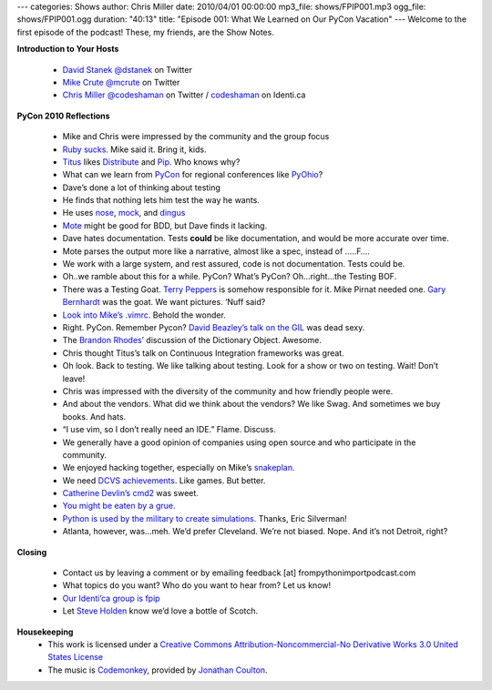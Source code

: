 ---
categories: Shows
author: Chris Miller
date: 2010/04/01 00:00:00
mp3_file: shows/FPIP001.mp3
ogg_file: shows/FPIP001.ogg
duration: "40:13"
title: "Episode 001: What We Learned on Our PyCon Vacation"
---
Welcome to the first episode of the podcast! These, my friends, are the Show
Notes.

**Introduction to Your Hosts**

 * `David Stanek <http://traceback.org/>`_ `@dstanek <http://twitter.com/dstanek>`_ on Twitter
 * `Mike Crute <http://mike.crute.org/blog>`_ `@mcrute <http://twitter.com/mcrute>`_ on Twitter
 * `Chris Miller <http://unquietdesperation.com/>`_ `@codeshaman
   <http://twitter.com/codeshaman>`_ on Twitter / `codeshaman
   <http://identi.ca/codeshaman>`_ on Identi.ca

**PyCon 2010 Reflections**

 * Mike and Chris were impressed by the community and the group focus
 * `Ruby sucks <http://vimeo.com/9471538>`_. Mike said it. Bring it, kids.
 * `Titus <http://ivory.idyll.org/about.html>`_ likes `Distribute
   <http://pypi.python.org/pypi/distribute>`_ and `Pip
   <http://pypi.python.org/pypi/pip>`_. Who knows why?
 * What can we learn from `PyCon <http://us.pycon.org/2010/about/>`_ for
   regional conferences like `PyOhio <http://www.pyohio.org/>`_?
 * Dave’s done a lot of thinking about testing
 * He finds that nothing lets him test the way he wants.
 * He uses `nose <http://code.google.com/p/python-nose/>`_, `mock
   <http://pypi.python.org/pypi/mock>`_, and `dingus
   <http://pypi.python.org/pypi/dingus/0.1>`_
 * `Mote <http://bitbucket.org/garybernhardt/mote/>`_ might be good for BDD, but Dave finds it lacking.
 * Dave hates documentation. Tests **could** be like documentation, and would be more accurate over time.
 * Mote parses the output more like a narrative, almost like a spec, instead of …..F….
 * We work with a large system, and rest assured, code is not documentation. Tests could be.
 * Oh..we ramble about this for a while. PyCon? What’s PyCon?  Oh…right…the Testing BOF.
 * There was a Testing Goat. `Terry Peppers
   <http://www.swordstyle.com/blog2/?p=1822>`_ is somehow responsible for it.
   Mike Pirnat needed one. `Gary Bernhardt <http://blog.extracheese.org/>`_ was
   the goat. We want pictures. ‘Nuff said?
 * `Look into Mike’s .vimrc <https://github.com/mcrute/dotfiles/blob/master/.vim/vimrc>`_. Behold the wonder.
 * Right. PyCon. Remember Pycon?  `David Beazley’s talk on the GIL <http://www.dabeaz.com/python/GIL.pdf>`_ was dead sexy.
 * The `Brandon Rhodes’ <http://rhodesmill.org/brandon/>`_ discussion of the Dictionary Object. Awesome.
 * Chris thought Titus’s talk on Continuous Integration frameworks was great.
 * Oh look. Back to testing. We like talking about testing. Look for a show or two on testing. Wait! Don’t leave!
 * Chris was impressed with the diversity of the community and how friendly people were.
 * And about the vendors. What did we think about the vendors? We like Swag. And sometimes we buy books. And hats.
 * “I use vim, so I don’t really need an IDE.” Flame. Discuss.
 * We generally have a good opinion of companies using open source and who participate in the community.
 * We enjoyed hacking together, especially on Mike’s `snakeplan <http://bitbucket.org/mcrute/snakeplan/>`_.
 * We need `DCVS achievements <http://benjamin-meyer.blogspot.com/2010/03/git-achievements.html>`_. Like games. But better.
 * `Catherine Devlin’s <http://catherinedevlin.blogspot.com/>`_ `cmd2 <http://www.assembla.com/wiki/show/python-cmd2>`_ was sweet.
 * `You might be eaten by a grue. <http://en.wikipedia.org/wiki/Grue_%28monster%29>`_
 * `Python is used by the military to create simulations.
   <http://www.thebitsource.com/tech-conferences/pycon-2010-python-modeling-battelfield-military-defense/>`_
   Thanks, Eric Silverman!
 * Atlanta, however, was…meh. We’d prefer Cleveland. We’re not biased. Nope. And it’s not Detroit, right?

**Closing**

 * Contact us by leaving a comment or by emailing feedback [at] frompythonimportpodcast.com
 * What topics do you want? Who do you want to hear from?  Let us know!
 * `Our Identi’ca group is fpip <http://identi.ca/group/fpip>`_
 * Let `Steve Holden <http://holdenweb.com/>`_ know we’d love a bottle of Scotch.

**Housekeeping**
 * This work is licensed under a `Creative Commons Attribution-Noncommercial-No
   Derivative Works 3.0 United States License
   <http://creativecommons.org/licenses/by-nc-nd/3.0/us/>`_
 * The music is `Codemonkey
   <http://www.jonathancoulton.com/2006/04/14/thing-a-week-29-code-monkey/>`_,
   provided by `Jonathan Coulton <http://www.jonathancoulton.com/>`_.
